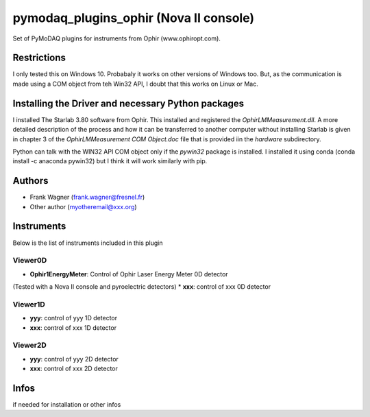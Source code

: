 pymodaq_plugins_ophir (Nova II console)
#######################################

.. the following must be adapted to your developped package, links to pypi, github  description...

.. image:: https://img.shields.io/pypi/v/pymodaq_plugins_thorlabs.svg
   :target: https://pypi.org/project/pymodaq_plugins_thorlabs/
   :alt: Latest Version

.. image:: https://readthedocs.org/projects/pymodaq/badge/?version=latest
   :target: https://pymodaq.readthedocs.io/en/stable/?badge=latest
   :alt: Documentation Status

.. image:: https://github.com/PyMoDAQ/pymodaq_plugins_thorlabs/workflows/Upload%20Python%20Package/badge.svg
   :target: https://github.com/PyMoDAQ/pymodaq_plugins_thorlabs
   :alt: Publication Status

Set of PyMoDAQ plugins for instruments from Ophir (www.ophiropt.com).

Restrictions
============
I only tested this on Windows 10. Probabaly it works on other versions of Windows too.
But, as the communication is made using a COM object from teh Win32 API, I doubt that
this works on Linux or Mac.

Installing the Driver and necessary Python packages
===================================================
I installed The Starlab 3.80 software from Ophir. This installed and registered the
`OphirLMMeasurement.dll`. A more detailed description of the process and how it can
be transferred to another computer without installing Starlab is given in chapter 3
of the `OphirLMMeasurement COM Object.doc` file that is provided iin the `\hardware`
subdirectory.

Python can talk with the WIN32 API COM object only if the `pywin32` package is installed.
I installed it using conda (conda install -c anaconda pywin32)
but I think it will work similarly with pip.


Authors
=======

* Frank Wagner  (frank.wagner@fresnel.fr)
* Other author (myotheremail@xxx.org)

.. if needed use this field

    Contributors
    ============

    * First Contributor
    * Other Contributors

Instruments
===========

Below is the list of instruments included in this plugin

Viewer0D
++++++++

* **Ophir1EnergyMeter**: Control of Ophir Laser Energy Meter 0D detector
(Tested with a Nova II console and pyroelectric detectors)
* **xxx**: control of xxx 0D detector

Viewer1D
++++++++

* **yyy**: control of yyy 1D detector
* **xxx**: control of xxx 1D detector


Viewer2D
++++++++

* **yyy**: control of yyy 2D detector
* **xxx**: control of xxx 2D detector


Infos
=====

if needed for installation or other infos
